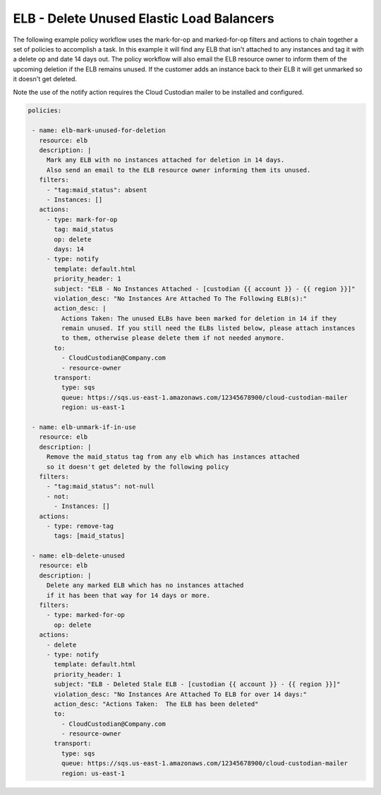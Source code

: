 .. _elbgarbagecollection:

ELB - Delete Unused Elastic Load Balancers
=====================================================

The following example policy workflow uses the mark-for-op and marked-for-op filters and
actions to chain together a set of policies to accomplish a task.  In this example it
will find any ELB that isn't attached to any instances and tag it with a delete op
and date 14 days out.  The policy workflow will also email the ELB resource owner to
inform them of the upcoming deletion if the ELB remains unused.  If the customer adds
an instance back to their ELB it will get unmarked so it doesn't get deleted.

Note the use of the notify action requires the Cloud Custodian mailer to be installed
and configured.

.. code-block:: yaml

   policies:

    - name: elb-mark-unused-for-deletion
      resource: elb
      description: |
        Mark any ELB with no instances attached for deletion in 14 days.
        Also send an email to the ELB resource owner informing them its unused.
      filters:
        - "tag:maid_status": absent
        - Instances: []
      actions:
        - type: mark-for-op
          tag: maid_status
          op: delete
          days: 14
        - type: notify
          template: default.html
          priority_header: 1
          subject: "ELB - No Instances Attached - [custodian {{ account }} - {{ region }}]"
          violation_desc: "No Instances Are Attached To The Following ELB(s):"
          action_desc: |
            Actions Taken: The unused ELBs have been marked for deletion in 14 if they
            remain unused. If you still need the ELBs listed below, please attach instances
            to them, otherwise please delete them if not needed anymore.
          to:
            - CloudCustodian@Company.com
            - resource-owner
          transport:
            type: sqs
            queue: https://sqs.us-east-1.amazonaws.com/12345678900/cloud-custodian-mailer
            region: us-east-1

    - name: elb-unmark-if-in-use
      resource: elb
      description: |
        Remove the maid_status tag from any elb which has instances attached
        so it doesn't get deleted by the following policy
      filters:
        - "tag:maid_status": not-null
        - not:
          - Instances: []
      actions:
        - type: remove-tag
          tags: [maid_status]

    - name: elb-delete-unused
      resource: elb
      description: |
        Delete any marked ELB which has no instances attached
        if it has been that way for 14 days or more.
      filters:
        - type: marked-for-op
          op: delete
      actions:
        - delete
        - type: notify
          template: default.html
          priority_header: 1
          subject: "ELB - Deleted Stale ELB - [custodian {{ account }} - {{ region }}]"
          violation_desc: "No Instances Are Attached To ELB for over 14 days:"
          action_desc: "Actions Taken:  The ELB has been deleted"
          to:
            - CloudCustodian@Company.com
            - resource-owner
          transport:
            type: sqs
            queue: https://sqs.us-east-1.amazonaws.com/12345678900/cloud-custodian-mailer
            region: us-east-1
